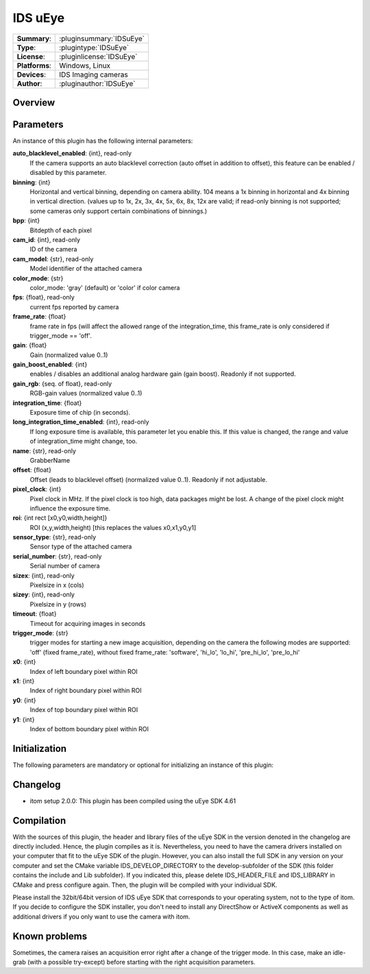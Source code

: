 ===================
 IDS uEye
===================

=============== ========================================================================================================
**Summary**:    :pluginsummary:`IDSuEye`
**Type**:       :plugintype:`IDSuEye`
**License**:    :pluginlicense:`IDSuEye`
**Platforms**:  Windows, Linux
**Devices**:    IDS Imaging cameras
**Author**:     :pluginauthor:`IDSuEye`
=============== ========================================================================================================
 
Overview
========

.. pluginsummaryextended::
    :plugin: IDSuEye
    
Parameters
===========

An instance of this plugin has the following internal parameters:

**auto_blacklevel_enabled**: {int}, read-only
    If the camera supports an auto blacklevel correction (auto offset in addition to offset), this feature can be enabled / disabled by this parameter.
**binning**: {int}
    Horizontal and vertical binning, depending on camera ability. 104 means a 1x binning in horizontal and 4x binning in vertical direction. (values up to 1x, 2x, 3x, 4x, 5x, 6x, 8x, 12x are valid; if read-only binning is not supported; some cameras only support certain combinations of binnings.)
**bpp**: {int}
    Bitdepth of each pixel
**cam_id**: {int}, read-only
    ID of the camera
**cam_model**: {str}, read-only
    Model identifier of the attached camera
**color_mode**: {str}
    color_mode: 'gray' (default) or 'color' if color camera
**fps**: {float}, read-only
    current fps reported by camera
**frame_rate**: {float}
    frame rate in fps (will affect the allowed range of the integration_time, this frame_rate is only considered if trigger_mode == 'off'.
**gain**: {float}
    Gain (normalized value 0..1)
**gain_boost_enabled**: {int}
    enables / disables an additional analog hardware gain (gain boost). Readonly if not supported.
**gain_rgb**: {seq. of float}, read-only
    RGB-gain values (normalized value 0..1)
**integration_time**: {float}
    Exposure time of chip (in seconds).
**long_integration_time_enabled**: {int}, read-only
    If long exposure time is available, this parameter let you enable this. If this value is changed, the range and value of integration_time might change, too.
**name**: {str}, read-only
    GrabberName
**offset**: {float}
    Offset (leads to blacklevel offset) (normalized value 0..1). Readonly if not adjustable.
**pixel_clock**: {int}
    Pixel clock in MHz. If the pixel clock is too high, data packages might be lost. A change of the pixel clock might influence the exposure time.
**roi**: {int rect [x0,y0,width,height]}
    ROI (x,y,width,height) [this replaces the values x0,x1,y0,y1]
**sensor_type**: {str}, read-only
    Sensor type of the attached camera
**serial_number**: {str}, read-only
    Serial number of camera
**sizex**: {int}, read-only
    Pixelsize in x (cols)
**sizey**: {int}, read-only
    Pixelsize in y (rows)
**timeout**: {float}
    Timeout for acquiring images in seconds
**trigger_mode**: {str}
    trigger modes for starting a new image acquisition, depending on the camera the following modes are supported: 'off' (fixed frame_rate), without fixed frame_rate: 'software', 'hi_lo', 'lo_hi', 'pre_hi_lo', 'pre_lo_hi'
**x0**: {int}
    Index of left boundary pixel within ROI
**x1**: {int}
    Index of right boundary pixel within ROI
**y0**: {int}
    Index of top boundary pixel within ROI
**y1**: {int}
    Index of bottom boundary pixel within ROI

Initialization
==============
  
The following parameters are mandatory or optional for initializing an instance of this plugin:
    
    .. plugininitparams::
        :plugin: IDSuEye
        
Changelog
==========

* itom setup 2.0.0: This plugin has been compiled using the uEye SDK 4.61
        
Compilation
===========

With the sources of this plugin, the header and library files of the uEye SDK in the version denoted in the changelog are directly included. Hence, the plugin compiles as it is. 
Nevertheless, you need to have the camera drivers installed on your computer that fit to the uEye SDK of the plugin. However, you can also install the full SDK in any version
on your computer and set the CMake variable IDS_DEVELOP_DIRECTORY to the develop-subfolder of the SDK (this folder contains the include and Lib subfolder). If you indicated this,
please delete IDS_HEADER_FILE and IDS_LIBRARY in CMake and press configure again. Then, the plugin will be compiled with your individual SDK.

Please install the 32bit/64bit version of IDS uEye SDK that corresponds to your operating system, not to the type of itom. If you decide to configure the SDK installer, you don't
need to install any DirectShow or ActiveX components as well as additional drivers if you only want to use the camera with itom.

Known problems
===============

Sometimes, the camera raises an acquisition error right after a change of the trigger mode. In this case, make an idle-grab (with a possible try-except) before starting
with the right acquisition parameters.
